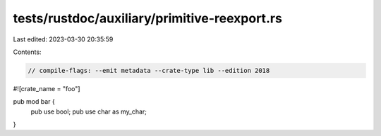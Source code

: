 tests/rustdoc/auxiliary/primitive-reexport.rs
=============================================

Last edited: 2023-03-30 20:35:59

Contents:

.. code-block:: rs

    // compile-flags: --emit metadata --crate-type lib --edition 2018

#![crate_name = "foo"]

pub mod bar {
    pub use bool;
    pub use char as my_char;
}


